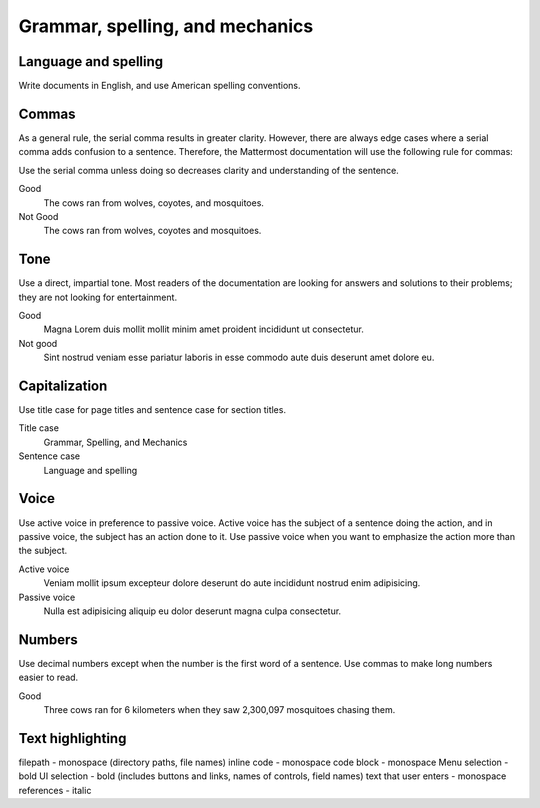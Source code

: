 ================================
Grammar, spelling, and mechanics
================================


Language and spelling
=====================

Write documents in English, and use American spelling conventions.

Commas
======

As a general rule, the serial comma results in greater clarity. However, there are always edge cases where a serial comma adds confusion to a sentence. Therefore, the Mattermost documentation will use the following rule for commas:

Use the serial comma unless doing so decreases clarity and understanding of the sentence.

Good
  The cows ran from wolves, coyotes, and mosquitoes.

Not Good
  The cows ran from wolves, coyotes and mosquitoes.

Tone
====

Use a direct, impartial tone. Most readers of the documentation are looking for answers and solutions to their problems; they are not looking for entertainment.

Good
  Magna Lorem duis mollit mollit minim amet proident incididunt ut consectetur.

Not good
  Sint nostrud veniam esse pariatur laboris in esse commodo aute duis deserunt amet dolore eu.

.. _capital:

Capitalization
==============

Use title case for page titles and sentence case for section titles.

Title case
  Grammar, Spelling, and Mechanics

Sentence case
  Language and spelling

Voice
=====

Use active voice in preference to passive voice. Active voice has the subject of a sentence doing the action, and in passive voice, the subject has an action done to it. Use passive voice when you want to emphasize the action more than the subject.

Active voice
  Veniam mollit ipsum excepteur dolore deserunt do aute incididunt nostrud enim adipisicing.

Passive voice
  Nulla est adipisicing aliquip eu dolor deserunt magna culpa consectetur.

Numbers
=======

Use decimal numbers except when the number is the first word of a sentence. Use commas to make long numbers easier to read.

Good
  Three cows ran for 6 kilometers when they saw 2,300,097 mosquitoes chasing them.

Text highlighting
=================

filepath - monospace (directory paths, file names)
inline code - monospace
code block - monospace
Menu selection - bold
UI selection - bold (includes buttons and links, names of controls, field names)
text that user enters - monospace
references - italic
  
